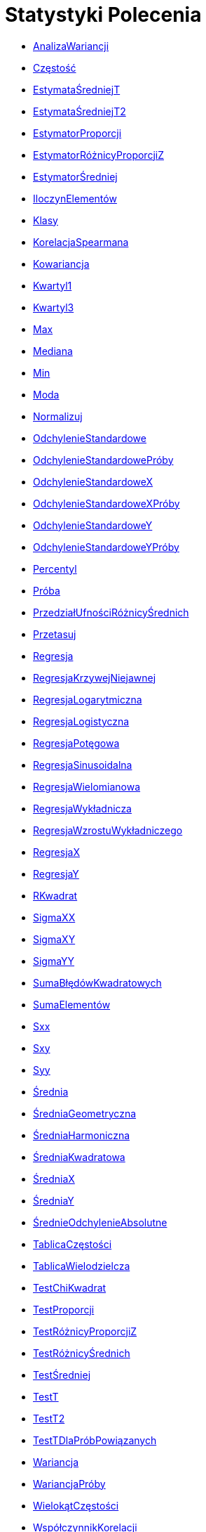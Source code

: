 = Statystyki Polecenia
:page-en: commands/Statistics_Commands
ifdef::env-github[:imagesdir: /pl/modules/ROOT/assets/images]

* xref:/commands/AnalizaWariancji.adoc[AnalizaWariancji]
* xref:/commands/Częstość.adoc[Częstość]
* xref:/commands/EstymataŚredniejT.adoc[EstymataŚredniejT]
* xref:/commands/EstymataŚredniejT2.adoc[EstymataŚredniejT2]
* xref:/commands/EstymatorProporcji.adoc[EstymatorProporcji]
* xref:/commands/EstymatorRóżnicyProporcjiZ.adoc[EstymatorRóżnicyProporcjiZ]
* xref:/commands/EstymatorŚredniej.adoc[EstymatorŚredniej]
* xref:/commands/IloczynElementów.adoc[IloczynElementów]
* xref:/commands/Klasy.adoc[Klasy]
* xref:/commands/KorelacjaSpearmana.adoc[KorelacjaSpearmana]
* xref:/commands/Kowariancja.adoc[Kowariancja]
* xref:/commands/Kwartyl1.adoc[Kwartyl1]
* xref:/commands/Kwartyl3.adoc[Kwartyl3]
* xref:/commands/Max.adoc[Max]
* xref:/commands/Mediana.adoc[Mediana]
* xref:/commands/Min.adoc[Min]
* xref:/commands/Moda.adoc[Moda]
* xref:/commands/Normalizuj.adoc[Normalizuj]
* xref:/commands/OdchylenieStandardowe.adoc[OdchylenieStandardowe]
* xref:/commands/OdchylenieStandardowePróby.adoc[OdchylenieStandardowePróby]
* xref:/commands/OdchylenieStandardoweX.adoc[OdchylenieStandardoweX]
* xref:/commands/OdchylenieStandardoweXPróby.adoc[OdchylenieStandardoweXPróby]
* xref:/commands/OdchylenieStandardoweY.adoc[OdchylenieStandardoweY]
* xref:/commands/OdchylenieStandardoweYPróby.adoc[OdchylenieStandardoweYPróby]
* xref:/commands/Percentyl.adoc[Percentyl]
* xref:/commands/Próba.adoc[Próba]
* xref:/commands/PrzedziałUfnościRóżnicyŚrednich.adoc[PrzedziałUfnościRóżnicyŚrednich]
* xref:/commands/Przetasuj.adoc[Przetasuj]
* xref:/commands/Regresja.adoc[Regresja]
* xref:/commands/RegresjaKrzywejNiejawnej.adoc[RegresjaKrzywejNiejawnej]
* xref:/commands/RegresjaLogarytmiczna.adoc[RegresjaLogarytmiczna]
* xref:/commands/RegresjaLogistyczna.adoc[RegresjaLogistyczna]
* xref:/commands/RegresjaPotęgowa.adoc[RegresjaPotęgowa]
* xref:/commands/RegresjaSinusoidalna.adoc[RegresjaSinusoidalna]
* xref:/commands/RegresjaWielomianowa.adoc[RegresjaWielomianowa]
* xref:/commands/RegresjaWykładnicza.adoc[RegresjaWykładnicza]
* xref:/commands/RegresjaWzrostuWykładniczego.adoc[RegresjaWzrostuWykładniczego]
* xref:/commands/RegresjaX.adoc[RegresjaX]
* xref:/commands/RegresjaY.adoc[RegresjaY]
* xref:/commands/RKwadrat.adoc[RKwadrat]
* xref:/commands/SigmaXX.adoc[SigmaXX]
* xref:/commands/SigmaXY.adoc[SigmaXY]
* xref:/commands/SigmaYY.adoc[SigmaYY]
* xref:/commands/SumaBłędówKwadratowych.adoc[SumaBłędówKwadratowych]
* xref:/commands/SumaElementów.adoc[SumaElementów]
* xref:/commands/Sxx.adoc[Sxx]
* xref:/commands/Sxy.adoc[Sxy]
* xref:/commands/Syy.adoc[Syy]
* xref:/commands/Średnia.adoc[Średnia]
* xref:/commands/ŚredniaGeometryczna.adoc[ŚredniaGeometryczna]
* xref:/commands/ŚredniaHarmoniczna.adoc[ŚredniaHarmoniczna]
* xref:/commands/ŚredniaKwadratowa.adoc[ŚredniaKwadratowa]
* xref:/commands/ŚredniaX.adoc[ŚredniaX]
* xref:/commands/ŚredniaY.adoc[ŚredniaY]
* xref:/commands/ŚrednieOdchylenieAbsolutne.adoc[ŚrednieOdchylenieAbsolutne]
* xref:/commands/TablicaCzęstości.adoc[TablicaCzęstości]
* xref:/commands/TablicaWielodzielcza.adoc[TablicaWielodzielcza]
* xref:/commands/TestChiKwadrat.adoc[TestChiKwadrat]
* xref:/commands/TestProporcji.adoc[TestProporcji]
* xref:/commands/TestRóżnicyProporcjiZ.adoc[TestRóżnicyProporcjiZ]
* xref:/commands/TestRóżnicyŚrednich.adoc[TestRóżnicyŚrednich]
* xref:/commands/TestŚredniej.adoc[TestŚredniej]
* xref:/commands/TestT.adoc[TestT]
* xref:/commands/TestT2.adoc[TestT2]
* xref:/commands/TestTDlaPróbPowiązanych.adoc[TestTDlaPróbPowiązanych]
* xref:/commands/Wariancja.adoc[Wariancja]
* xref:/commands/WariancjaPróby.adoc[WariancjaPróby]
* xref:/commands/WielokątCzęstości.adoc[WielokątCzęstości]
* xref:/commands/WspółczynnikKorelacji.adoc[WspółczynnikKorelacji]


Zobacz także image:16px-Menu_view_probability.svg.png[Menu view probability.svg,width=16,height=16]
xref:/Kalkulator_Prawdopodobieństwa.adoc[Kalkulator Prawdopodobieństwa].
